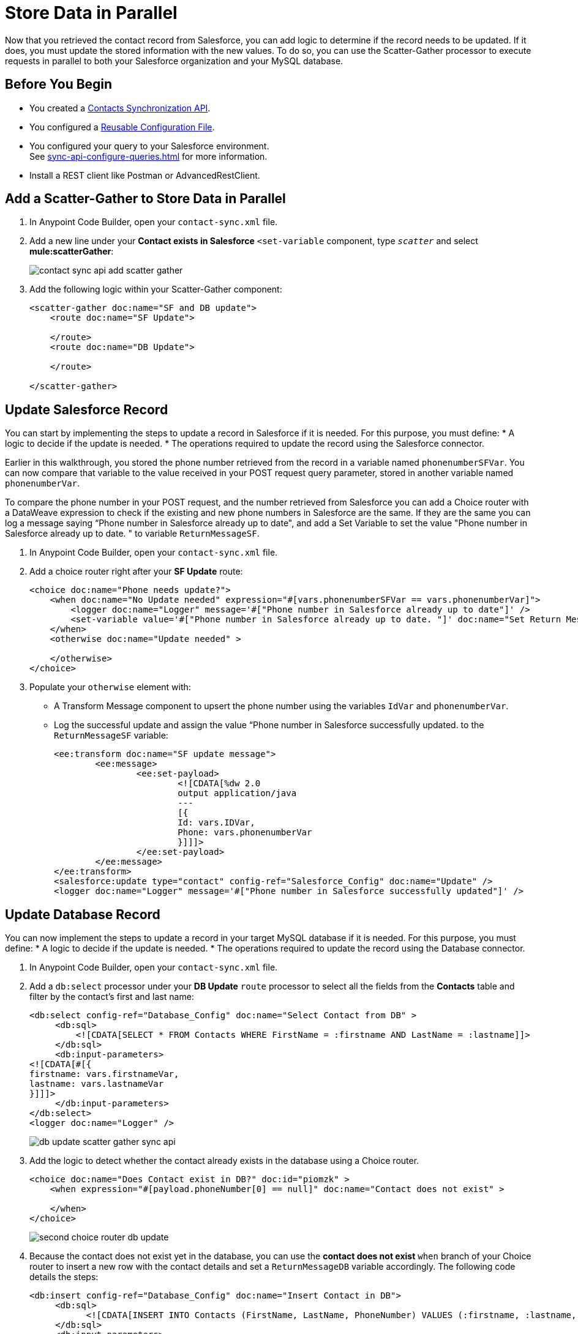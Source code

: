 = Store Data in Parallel

Now that you retrieved the contact record from Salesforce, you can add logic to determine if the record needs to be updated. If it does, you must update the stored information with the new values. To do so, you can use the Scatter-Gather processor to execute requests in parallel to both your Salesforce organization and your MySQL database.

== Before You Begin

* You created a xref:create-synchronization-sfdc-api.adoc[Contacts Synchronization API].
* You configured a xref:create-config-files.adoc[Reusable Configuration File].
* You configured your query to your Salesforce environment. +
See xref:sync-api-configure-queries.adoc[] for more information.
* Install a REST client like Postman or AdvancedRestClient.

== Add a Scatter-Gather to Store Data in Parallel

. In Anypoint Code Builder, open your `contact-sync.xml` file.
. Add a new line under your *Contact exists in Salesforce* `<set-variable` component, type `_scatter_` and select *mule:scatterGather*:
+
image::contact-sync-api-add-scatter-gather.png[]
. Add the following logic within your Scatter-Gather component:
+
[source,XML]
--
<scatter-gather doc:name="SF and DB update">
    <route doc:name="SF Update">

    </route>
    <route doc:name="DB Update">

    </route>

</scatter-gather>
--

== Update Salesforce Record

You can start by implementing the steps to update a record in Salesforce if it is needed. For this purpose, you must define:
* A logic to decide if the update is needed.
* The operations required to update the record using the Salesforce connector.

Earlier in this walkthrough, you stored the phone number retrieved from the record in a variable named `phonenumberSFVar`. You can now compare that variable to the value received in your POST request query parameter, stored in another variable named `phonenumberVar`.

To compare the phone number in your POST request, and the number retrieved from Salesforce you can add a Choice router with a DataWeave expression to check if the existing and new phone numbers in Salesforce are the same. If they are the same you can log a message saying “Phone number in Salesforce already up to date", and add a Set Variable to set the value "Phone number in Salesforce already up to date. " to variable `ReturnMessageSF`.

. In Anypoint Code Builder, open your `contact-sync.xml` file.
. Add a choice router right after your *SF Update* route:
+
[source,XML]
--
<choice doc:name="Phone needs update?">
    <when doc:name="No Update needed" expression="#[vars.phonenumberSFVar == vars.phonenumberVar]">
        <logger doc:name="Logger" message='#["Phone number in Salesforce already up to date"]' />
        <set-variable value='#["Phone number in Salesforce already up to date. "]' doc:name="Set Return Message" variableName="ReturnMessageSF" />
    </when>
    <otherwise doc:name="Update needed" >

    </otherwise>
</choice>
--
. Populate your `otherwise` element with:
* A Transform Message component to upsert the phone number using the variables `IdVar` and `phonenumberVar`.
* Log the successful update and assign the value “Phone number in Salesforce successfully updated.  to the `ReturnMessageSF` variable:
+
[source,XML]
--
<ee:transform doc:name="SF update message">
	<ee:message>
		<ee:set-payload>
			<![CDATA[%dw 2.0
			output application/java
			---
			[{
			Id: vars.IDVar,
			Phone: vars.phonenumberVar
			}]]]>
		</ee:set-payload>
	</ee:message>
</ee:transform>
<salesforce:update type="contact" config-ref="Salesforce_Config" doc:name="Update" />
<logger doc:name="Logger" message='#["Phone number in Salesforce successfully updated"]' />
--

== Update Database Record

You can now implement the steps to update a record in your target MySQL database if it is needed. For this purpose, you must define:
* A logic to decide if the update is needed.
* The operations required to update the record using the Database connector.

. In Anypoint Code Builder, open your `contact-sync.xml` file.
. Add a `db:select` processor under your *DB Update* `route` processor to select all the fields from the *Contacts* table and filter by the contact’s first and last name:
+
[source,XML]
--
<db:select config-ref="Database_Config" doc:name="Select Contact from DB" >
     <db:sql>
         <![CDATA[SELECT * FROM Contacts WHERE FirstName = :firstname AND LastName = :lastname]]>
     </db:sql>
     <db:input-parameters>
<![CDATA[#[{
firstname: vars.firstnameVar,
lastname: vars.lastnameVar
}]]]>
     </db:input-parameters>
</db:select>
<logger doc:name="Logger" />

--
+
image::db-update-scatter-gather-sync-api.png[]
. Add the logic to detect whether the contact already exists in the database using a Choice router.
+
[source,XML]
--
<choice doc:name="Does Contact exist in DB?" doc:id="piomzk" >
    <when expression="#[payload.phoneNumber[0] == null]" doc:name="Contact does not exist" >

    </when>
</choice>
--
+
image::second-choice-router-db-update.png[]
. Because the contact does not exist yet in the database, you can use the *contact does not exist* `when` branch of your Choice router to insert a new row with the contact details and set a `ReturnMessageDB` variable accordingly. The following code details the steps:
+
[source,XML]
--
<db:insert config-ref="Database_Config" doc:name="Insert Contact in DB">
     <db:sql>
           <![CDATA[INSERT INTO Contacts (FirstName, LastName, PhoneNumber) VALUES (:firstname, :lastname, :phone)]]>
     </db:sql>
     <db:input-parameters>
          <![CDATA[#[{
          firstname: vars.firstnameVar,
          lastname: vars.lastnameVar,
          phone: vars.phonenumberVar
          }]]]>
     </db:input-parameters>
</db:insert>
<logger level="INFO" message='#["Contact in database created"]' />
<logger doc:name="Logger" message='#["Contact in database created"]' />
<set-variable value='#["Contact in database created. "]' doc:name="Set ReturnMessageDB" variableName="ReturnMessageDB"/>
--
. Now, if the record exists in the database, you can create an `otherwise` branch inside your Choice router to extract the phone number and assign it to a variable named `phonenumberDBVar`, casting the contact phone number as String:
+
[source,XML]
--
<otherwise doc:name="Contact exists in the DB" >
    <set-variable value="#[payload.phoneNumber[0] as String]" doc:name="Set phone in DB" doc:id="tkqxdt" variableName="phonenumberDBVar"/>
</otherwise>
--
. And add another Choice router to check if the old and the new phone number are the same. If the numbers are the same, log and update the `ReturnMessageDB` accordingly, otherwise update the phone number in the database and then log and update the `ReturnVariableDB`. +
Add the following code sample under your *Set Phone in DB* `set-variable` component:
+
[source,XML]
--
<choice doc:name="Does phone number need update">
     <when doc:name="Already up to date" expression="#[vars.phonenumberDBVar == vars.phonenumberVar]">
          <logger doc:name="Logger" message='#["Phone number in Database already up to date"]' />
          <set-variable doc:name="Set ReturnMessageDB" value='#["Phone number in Database already up to date. "]' variableName="ReturnMessageDB" />
     </when>
     <otherwise doc:name="Needs update" >
          <db:update config-ref="Database_Config" doc:name="Update phone number in DB">
               <db:sql>
                   <![CDATA[UPDATE Contacts SET PhoneNumber = :Phone WHERE FirstName = :firstname AND LastName = :lastname]]>
               </db:sql>
               <db:input-parameters>
                    <![CDATA[#[{
                    firstname: vars.firstnameVar,
                    lastname: vars.lastnameVar,
                    Phone: vars.phonenumberVar
                    }]]]>
               </db:input-parameters>
          </db:update>
          <logger doc:name="Logger" message='#["Phone number in Database successfully updated"]' />
          <set-variable doc:name="Set ReturnMessageDB" value='#["Phone number in Database successfully updated. "]' variableName="ReturnMessageDB" />
     </otherwise>
</choice>
--
